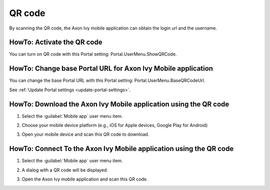 .. _qr_code:

QR code
*******

By scanning the QR code, the Axon Ivy mobile application can obtain the login url and the username.

HowTo: Activate the QR code
---------------------------

You can turn on QR code with this Portal setting: Portal.UserMenu.ShowQRCode.

HowTo: Change base Portal URL for Axon Ivy Mobile application
-------------------------------------------------------------

You can change the base Portal URL with this Portal setting: Portal.UserMenu.BaseQRCodeUrl.

See :ref:`Update Portal settings <update-portal-settings>`.

HowTo: Download the Axon Ivy Mobile application using the QR code
-----------------------------------------------------------------

#. Select the :guilabel:`Mobile app` user menu item.

   |mobile-app-menu|

#. Choose your mobile device platform (e.g., iOS for Apple devices, Google Play for Android)

   |platform-qr-code|
   
#. Open your mobile device and scan this QR code to download.

HowTo: Connect To the Axon Ivy Mobile application using the QR code
-------------------------------------------------------------------

#. Select the :guilabel:`Mobile app` user menu item.

   |mobile-app-menu|

#. A dialog with a QR code will be displayed.

   |qr-code|

#. Open the Axon Ivy mobile application and scan this QR code.

.. |qr-code| image:: ../../screenshots/mobile/qr-code.png
.. |mobile-app-menu| image:: ../../screenshots/mobile/mobile-app-menu.png
.. |platform-qr-code| image:: ../../screenshots/mobile/platform-qr-code.png